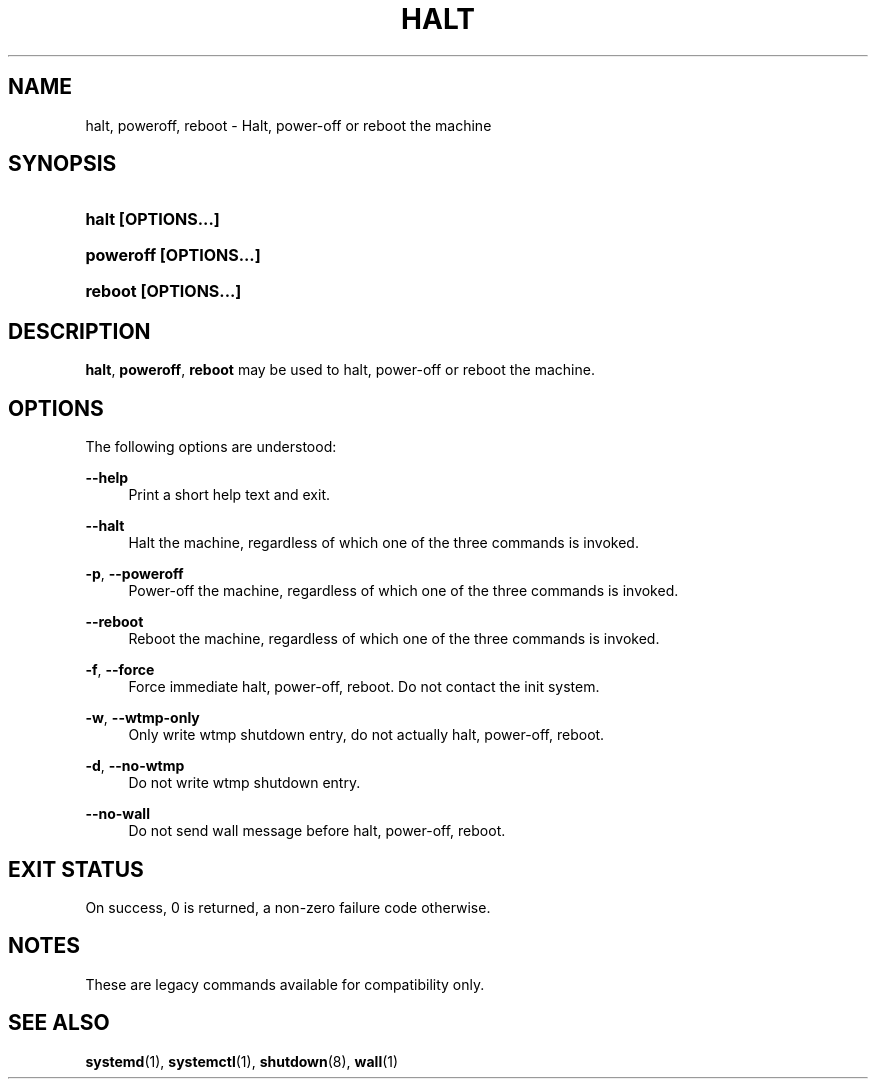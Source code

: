 '\" t
.TH "HALT" "8" "" "systemd 217" "halt"
.\" -----------------------------------------------------------------
.\" * Define some portability stuff
.\" -----------------------------------------------------------------
.\" ~~~~~~~~~~~~~~~~~~~~~~~~~~~~~~~~~~~~~~~~~~~~~~~~~~~~~~~~~~~~~~~~~
.\" http://bugs.debian.org/507673
.\" http://lists.gnu.org/archive/html/groff/2009-02/msg00013.html
.\" ~~~~~~~~~~~~~~~~~~~~~~~~~~~~~~~~~~~~~~~~~~~~~~~~~~~~~~~~~~~~~~~~~
.ie \n(.g .ds Aq \(aq
.el       .ds Aq '
.\" -----------------------------------------------------------------
.\" * set default formatting
.\" -----------------------------------------------------------------
.\" disable hyphenation
.nh
.\" disable justification (adjust text to left margin only)
.ad l
.\" -----------------------------------------------------------------
.\" * MAIN CONTENT STARTS HERE *
.\" -----------------------------------------------------------------
.SH "NAME"
halt, poweroff, reboot \- Halt, power\-off or reboot the machine
.SH "SYNOPSIS"
.HP \w'\fBhalt\ \fR\fB[OPTIONS...]\fR\ 'u
\fBhalt \fR\fB[OPTIONS...]\fR
.HP \w'\fBpoweroff\ \fR\fB[OPTIONS...]\fR\ 'u
\fBpoweroff \fR\fB[OPTIONS...]\fR
.HP \w'\fBreboot\ \fR\fB[OPTIONS...]\fR\ 'u
\fBreboot \fR\fB[OPTIONS...]\fR
.SH "DESCRIPTION"
.PP
\fBhalt\fR,
\fBpoweroff\fR,
\fBreboot\fR
may be used to halt, power\-off or reboot the machine\&.
.SH "OPTIONS"
.PP
The following options are understood:
.PP
\fB\-\-help\fR
.RS 4
Print a short help text and exit\&.
.RE
.PP
\fB\-\-halt\fR
.RS 4
Halt the machine, regardless of which one of the three commands is invoked\&.
.RE
.PP
\fB\-p\fR, \fB\-\-poweroff\fR
.RS 4
Power\-off the machine, regardless of which one of the three commands is invoked\&.
.RE
.PP
\fB\-\-reboot\fR
.RS 4
Reboot the machine, regardless of which one of the three commands is invoked\&.
.RE
.PP
\fB\-f\fR, \fB\-\-force\fR
.RS 4
Force immediate halt, power\-off, reboot\&. Do not contact the init system\&.
.RE
.PP
\fB\-w\fR, \fB\-\-wtmp\-only\fR
.RS 4
Only write wtmp shutdown entry, do not actually halt, power\-off, reboot\&.
.RE
.PP
\fB\-d\fR, \fB\-\-no\-wtmp\fR
.RS 4
Do not write wtmp shutdown entry\&.
.RE
.PP
\fB\-\-no\-wall\fR
.RS 4
Do not send wall message before halt, power\-off, reboot\&.
.RE
.SH "EXIT STATUS"
.PP
On success, 0 is returned, a non\-zero failure code otherwise\&.
.SH "NOTES"
.PP
These are legacy commands available for compatibility only\&.
.SH "SEE ALSO"
.PP
\fBsystemd\fR(1),
\fBsystemctl\fR(1),
\fBshutdown\fR(8),
\fBwall\fR(1)
